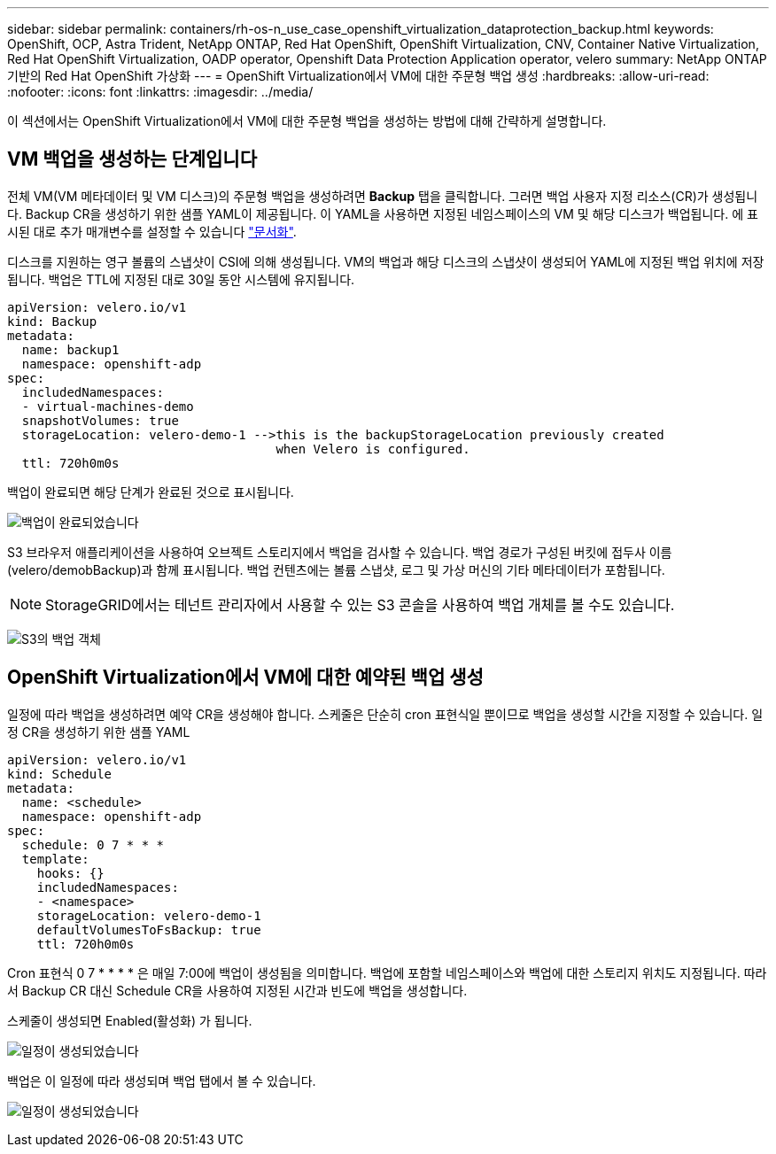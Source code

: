---
sidebar: sidebar 
permalink: containers/rh-os-n_use_case_openshift_virtualization_dataprotection_backup.html 
keywords: OpenShift, OCP, Astra Trident, NetApp ONTAP, Red Hat OpenShift, OpenShift Virtualization, CNV, Container Native Virtualization, Red Hat OpenShift Virtualization, OADP operator, Openshift Data Protection Application operator, velero 
summary: NetApp ONTAP 기반의 Red Hat OpenShift 가상화 
---
= OpenShift Virtualization에서 VM에 대한 주문형 백업 생성
:hardbreaks:
:allow-uri-read: 
:nofooter: 
:icons: font
:linkattrs: 
:imagesdir: ../media/


[role="lead"]
이 섹션에서는 OpenShift Virtualization에서 VM에 대한 주문형 백업을 생성하는 방법에 대해 간략하게 설명합니다.



== VM 백업을 생성하는 단계입니다

전체 VM(VM 메타데이터 및 VM 디스크)의 주문형 백업을 생성하려면 ** Backup** 탭을 클릭합니다. 그러면 백업 사용자 지정 리소스(CR)가 생성됩니다. Backup CR을 생성하기 위한 샘플 YAML이 제공됩니다. 이 YAML을 사용하면 지정된 네임스페이스의 VM 및 해당 디스크가 백업됩니다. 에 표시된 대로 추가 매개변수를 설정할 수 있습니다 link:https://docs.openshift.com/container-platform/4.14/backup_and_restore/application_backup_and_restore/backing_up_and_restoring/oadp-creating-backup-cr.html["문서화"].

디스크를 지원하는 영구 볼륨의 스냅샷이 CSI에 의해 생성됩니다. VM의 백업과 해당 디스크의 스냅샷이 생성되어 YAML에 지정된 백업 위치에 저장됩니다. 백업은 TTL에 지정된 대로 30일 동안 시스템에 유지됩니다.

....
apiVersion: velero.io/v1
kind: Backup
metadata:
  name: backup1
  namespace: openshift-adp
spec:
  includedNamespaces:
  - virtual-machines-demo
  snapshotVolumes: true
  storageLocation: velero-demo-1 -->this is the backupStorageLocation previously created
                                    when Velero is configured.
  ttl: 720h0m0s
....
백업이 완료되면 해당 단계가 완료된 것으로 표시됩니다.

image:redhat_openshift_OADP_backup_image1.jpg["백업이 완료되었습니다"]

S3 브라우저 애플리케이션을 사용하여 오브젝트 스토리지에서 백업을 검사할 수 있습니다. 백업 경로가 구성된 버킷에 접두사 이름(velero/demobBackup)과 함께 표시됩니다. 백업 컨텐츠에는 볼륨 스냅샷, 로그 및 가상 머신의 기타 메타데이터가 포함됩니다.


NOTE: StorageGRID에서는 테넌트 관리자에서 사용할 수 있는 S3 콘솔을 사용하여 백업 개체를 볼 수도 있습니다.

image:redhat_openshift_OADP_backup_image2.jpg["S3의 백업 객체"]



== OpenShift Virtualization에서 VM에 대한 예약된 백업 생성

일정에 따라 백업을 생성하려면 예약 CR을 생성해야 합니다.
스케줄은 단순히 cron 표현식일 뿐이므로 백업을 생성할 시간을 지정할 수 있습니다. 일정 CR을 생성하기 위한 샘플 YAML

....
apiVersion: velero.io/v1
kind: Schedule
metadata:
  name: <schedule>
  namespace: openshift-adp
spec:
  schedule: 0 7 * * *
  template:
    hooks: {}
    includedNamespaces:
    - <namespace>
    storageLocation: velero-demo-1
    defaultVolumesToFsBackup: true
    ttl: 720h0m0s
....
Cron 표현식 0 7 * * * * 은 매일 7:00에 백업이 생성됨을 의미합니다.
백업에 포함할 네임스페이스와 백업에 대한 스토리지 위치도 지정됩니다. 따라서 Backup CR 대신 Schedule CR을 사용하여 지정된 시간과 빈도에 백업을 생성합니다.

스케줄이 생성되면 Enabled(활성화) 가 됩니다.

image:redhat_openshift_OADP_backup_image3.jpg["일정이 생성되었습니다"]

백업은 이 일정에 따라 생성되며 백업 탭에서 볼 수 있습니다.

image:redhat_openshift_OADP_backup_image4.jpg["일정이 생성되었습니다"]
